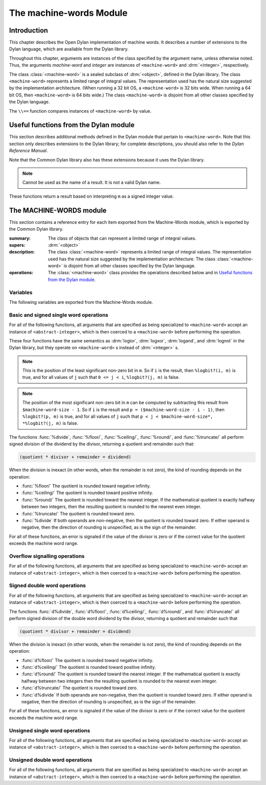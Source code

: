 ************************
The machine-words Module
************************

.. current-library:: common-dylan
.. current-module:: machine-words

Introduction
============

This chapter describes the Open Dylan implementation of machine
words. It describes a number of extensions to the Dylan language, which
are available from the Dylan library.

Throughout this chapter, arguments are instances of the class specified
by the argument name, unless otherwise noted. Thus, the arguments
*machine-word* and *integer* are instances of ``<machine-word>`` and
:drm:`<integer>`, respectively.

The class :class:`<machine-word>` is a sealed subclass of :drm:`<object>`,
defined in the Dylan library. The class ``<machine-word>`` represents a
limited range of integral values. The representation used has the natural
size suggested by the implementation architecture. (When running a 32 bit
OS, a ``<machine-word>`` is 32 bits wide. When running a 64 bit OS, then
``<machine-word>`` is 64 bits wide.) The class ``<machine-word>`` is
disjoint from all other classes specified by the Dylan language.

The ``\\==`` function compares instances of ``<machine-word>`` by value.

Useful functions from the Dylan module
======================================

This section describes additional methods defined in the Dylan module
that pertain to ``<machine-word>``. Note that this section only describes
extensions to the Dylan library; for complete descriptions, you should
also refer to the *Dylan Reference Manual*.

Note that the Common Dylan library also has these extensions because it
uses the Dylan library.

.. function:: odd?

   :signature: odd? m => r

   :parameter m: An instance of :class:`<machine-word>`
   :value r: An instance of :drm:`<boolean>`

.. function:: even?

   :signature: even? m => r

   :parameter m: An instance of :class:`<machine-word>`
   :value r: An instance of :drm:`<boolean>`

.. function:: zero?

   :signature: zero? m => r

   :parameter m: An instance of :class:`<machine-word>`
   :value r: An instance of :drm:`<boolean>`

.. note:: Cannot be used as the name of a result. It is not a valid Dylan name.

.. function:: positive?

   :signature: positive? m => r

   :parameter m: An instance of :class:`<machine-word>`
   :value r: An instance of :drm:`<boolean>`

.. function:: negative?

   :signature: negative? m => r

   :parameter m: An instance of :class:`<machine-word>`
   :value r: An instance of :drm:`<boolean>`

    negative? (m :: <machine-word>) => _ :: <boolean>

These functions return a result based on interpreting ``m`` as a signed
integer value.

.. function:: \=

   :signature: = m1 m2 => r
   :signature: = i1 m2 => r
   :signature: = m1 i2 => r

   :parameter m1: An instance of :class:`<machine-word>`
   :parameter m2: An instance of :class:`<machine-word>`
   :parameter i1: An instance of :class:`<abstract-integer>`
   :parameter i2: An instance of :class:`<abstract-integer>`
   :value r: An instance of :drm:`<boolean>`

   :description:

     The comparison is performed with the :class:`<machine-word>` arguments
     interpreted as signed integer values.

.. function:: <

   :signature: < m1 m2 => r
   :signature: < i1 m2 => r
   :signature: < m1 i2 => r

   :parameter m1: An instance of :class:`<machine-word>`
   :parameter m2: An instance of :class:`<machine-word>`
   :parameter i1: An instance of :class:`<abstract-integer>`
   :parameter i2: An instance of :class:`<abstract-integer>`
   :value r: An instance of :drm:`<boolean>`

   :description:

     The comparison is performed with the :class:`<machine-word>` arguments
     interpreted as signed integer values.

.. function:: as

   :signature: as t == <integer> m => r

   :parameter m: An instance of :class:`<machine-word>`
   :value r: An instance of :drm:`<integer>`

   :description:

     The result is an :drm:`<integer>` with the same value as ``m`` when
     interpreted as a signed integer value. An error is signaled if the value
     of ``m`` cannot be represented as an instance of :drm:`<integer>`.

.. function:: as

   :signature: as t == <abstract-integer> m => r

   :parameter m: An instance of :class:`<machine-word>`
   :value r: An instance of :class:`<abstract-integer>`

   :description:

     The result is an :class:`<abstract-integer>` with the same value as ``m``
     when interpreted as a signed integer value.

     (The uses for an instance of :class:`<abstract-integer>` that is not also
     an instance of :drm:`<integer>` are rather limited without the
     Generic-Arithmetic library.)

.. function:: as

   :signature: as t == <machine-word> i => r

   :parameter i: An instance of :class:`<abstract-integer>`
   :value r: An instance of :class:`<machine-word>`

   :description:

     If the value of ``i`` is outside the machine word range, then the result
     consists of the low :const:`$machine-word-size` bits of the twos-complement
     representation of ``i``. If any of the discarded bits differ from the
     sign of ``i``, then an error is signaled.

.. function:: limited

   :signature: limited t == <machine-word> #key signed? min max => r

   :parameter #key signed?: An instance of :drm:`<boolean>`. Defaults to
                            ``#t``
   :parameter #key min: An instance of :class:`<machine-word>`
   :parameter #key max: An instance of :class:`<machine-word>`
   :value r: An instance of :class:`<type>`

   :description:

     If the ``signed?`` argument is true (the default) then the ``min`` and
     ``max`` arguments are interpreted as signed values. When ``signed?`` is
     false, the ``min`` and ``max`` arguments are interpreted as unsigned
     values. The default value for each of min and max depends on the value of
     ``signed?``.  The defaults are taken from the corresponding minimum and
     maximum machine word values (see :const:`$maximum-signed-machine-word` and
     related constants below).

     For convenience, the values of ``min`` and/or ``max`` may also be
     instances of ``<abstract-integer>``, in which case they are coerced to
     instances of ``<machine-word>`` as if by using *as*.

The MACHINE-WORDS module
========================

This section contains a reference entry for each item exported from the
Machine-Words module, which is exported by the Common Dylan library.

.. class:: <machine-word>
   :sealed:

   :summary:
     The class of objects that can represent a limited range of integral
     values.

   :supers: :drm:`<object>`

   :description:

     The class :class:`<machine-word>` represents a limited range of integral
     values. The representation used has the natural size suggested by the
     implementation architecture. The class :class:`<machine-word>` is
     disjoint from all other classes specified by the Dylan language.
     

   :operations:

     The :class:`<machine-word>` class provides the operations described below
     and in `Useful functions from the Dylan module`_.

Variables
---------

The following variables are exported from the Machine-Words module.

.. constant:: $machine-word-size

   :type: :drm:`<integer>`

   :description:

     The number of bits in the representation of a :class:`<machine-word>`.

.. constant:: $maximum-signed-machine-word

   :type: :class:`<machine-word>`

   :description:

     The largest machine word, when interpreted as a signed integer value.

.. constant:: $minimum-signed-machine-word

   :type: :class:`<machine-word>`

   :description:

     The smallest machine word, when interpreted as a signed integer value.

.. constant:: $maximum-unsigned-machine-word

   :type: :class:`<machine-word>`

   :description:

     The largest machine word, when interpreted as an unsigned integer value.

.. constant:: $minimum-unsigned-machine-word

   :type: :class:`<machine-word>`

   :description:

     The smallest machine word, when interpreted as an unsigned integer
     value.

.. function:: as-unsigned

   :signature: as-unsigned t m => result

   :parameter t: A type
   :parameter m: An instance of :class:`<machine-word>`
   :value result: An istance of ``t``

   :description:

     The value of ``m`` is interpreted as an unsigned value and converted to an
     instance of :class:`<abstract-integer>`, then the result of that conversion
     is converted to type ``t`` using ``as``.

Basic and signed single word operations
---------------------------------------

For all of the following functions, all arguments that are specified as
being specialized to ``<machine-word>`` accept an instance of
``<abstract-integer>``, which is then coerced to a ``<machine-word>``
before performing the operation.

.. function:: %logior

   :signature: %logior #rest *machine-words* => r

   :parameter #rest *machine-words*: An instance of :class:`<machine-word>`
   :value r: An instance of :class:`<machine-word>`

.. function:: %logxor

   :signature: %logxor #rest *machine-words* => r

   :parameter #rest *machine-words*: An instance of :class:`<machine-word>`
   :value r: An instance of :class:`<machine-word>`

.. function:: %logand

   :signature: %logand #rest *machine-words* => r

   :parameter #rest *machine-words*: An instance of :class:`<machine-word>`
   :value r: An instance of :class:`<machine-word>`

.. function:: %lognot

   :signature: %lognot m => r

   :parameter m: An instance of :class:`<machine-word>`
   :value r: An instance of :class:`<machine-word>`

These four functions have the same semantics as :drm:`logior`, :drm:`logxor`,
:drm:`logand`, and :drm:`lognot` in the Dylan library, but they operate on
``<machine-word>`` s instead of :drm:`<integer>` s.

.. function:: %logbit?

   :signature: %logbit? index m => set?

   :parameter index: An instance of :drm:`<integer>`
   :parameter m: An instance of :class:`<machine-word>`
   :value set?: An instance of :drm:`<boolean>`

   :description:

     Returns true iff the indexed bit (zero based, counting from the least
     significant bit) of ``m`` is set. An error is signaled unless ``0 <= index
     < $machine-word-size``.

.. function:: %count-low-zeros

   :signature: %count-low-zeros m => c

   :parameter m: An instance of :class:`<machine-word>`
   :value c: An instance of :drm:`<integer>`

   :description:

     Returns the number of consecutive zero bits in ``m`` counting from the
     least significant bit.

.. note:: This is the position of the least significant non-zero bit in
   ``m``. So if ``i`` is the result, then ``%logbit?(i, m)`` is true, and for
   all values of ``j`` such that ``0 <= j < i``, ``%logbit?(j, m)`` is false.

.. function:: %count-high-zeros

   :signature: %count-high-zeros m => c

   :parameter m: An instance of :class:`<machine-word>`
   :parameter c: An instance of :drm:`<integer>`

   :description:

     Returns the number of consecutive zero bits in ``m`` counting from the
     most significant bit.

.. note:: The position of the most significant non-zero bit in ``m`` can be
   computed by subtracting this result from ``$machine-word-size - 1``. So
   if ``i`` is the result and ``p = ($machine-word-size - i - 1)``, then
   ``%logbit?(p, m)`` is true, and for all values of ``j`` such that ``p < j <
   $machine-word-size*, *%logbit?(j, m)`` is false.

.. function:: %+

   :signature: %+ m1 m2 => sum overflow?

   :parameter m1: An instance of :class:`<machine-word>`
   :parameter m2: An instance of :class:`<machine-word>`
   :value sum: An instance of :class:`<machine-word>`
   :value overflow?: An instance of :drm:`<boolean>`

   :description:

     Signed addition.

.. function:: %-

   :signature: %- m1 m2 => difference overflow?

   :parameter m1: An instance of :class:`<machine-word>`
   :parameter m2: An instance of :class:`<machine-word>`
   :value difference: An instance of :class:`<machine-word>`
   :value overflow?: An instance of :drm:`<boolean>`

   :description:

     Signed subtraction.

.. function:: %\*

   :signature: %\* m1 m2 => low high overflow?

   :parameter m1: An instance of :class:`<machine-word>`
   :parameter m2: An instance of :class:`<machine-word>`
   :value low: An instance of :class:`<machine-word>`
   :value high: An instance of :class:`<machine-word>`
   :value overflow?: An instance of :drm:`<boolean>`

   :description:

     Signed multiplication. The value of ``overflow?`` is false iff the
     ``high`` word result is a sign extension of the ``low`` word result.

.. function:: %floor/

   :signature: %floor/ dividend divisor => quotient remainder

   :parameter dividend: An instance of :class:`<machine-word>`
   :parameter divisor: An instance of :class:`<machine-word>`
   :value quotient: An instance of :class:`<machine-word>`
   :value remainder: An instance of :class:`<machine-word>`

.. function:: %ceiling/

   :signature: %ceiling/ dividend divisor => quotient remainder

   :parameter dividend: An instance of :class:`<machine-word>`
   :parameter divisor: An instance of :class:`<machine-word>`
   :value quotient: An instance of :class:`<machine-word>`
   :value remainder: An instance of :class:`<machine-word>`

.. function:: %round/

   :signature: %round/ dividend divisor => quotient remainder

   :parameter dividend: An instance of :class:`<machine-word>`
   :parameter divisor: An instance of :class:`<machine-word>`
   :value quotient: An instance of :class:`<machine-word>`
   :value remainder: An instance of :class:`<machine-word>`

.. function:: %truncate/

   :signature: %truncate/ dividend divisor => quotient remainder

   :parameter dividend: An instance of :class:`<machine-word>`
   :parameter divisor: An instance of :class:`<machine-word>`
   :value quotient: An instance of :class:`<machine-word>`
   :value remainder: An instance of :class:`<machine-word>`

.. function:: %divide

   :signature: %divide/ dividend divisor => quotient remainder

   :parameter dividend: An instance of :class:`<machine-word>`
   :parameter divisor: An instance of :class:`<machine-word>`
   :value quotient: An instance of :class:`<machine-word>`
   :value remainder: An instance of :class:`<machine-word>`

The functions :func:`%divide`, :func:`%floor/`, :func:`%ceiling/`,
:func:`%round/`, and :func:`%truncate/` all perform signed division of the
dividend by the divisor, returning a quotient and remainder such that:

.. code-block:: dylan

    (quotient * divisor + remainder = dividend)

When the division is inexact (in other words, when the remainder is not
zero), the kind of rounding depends on the operation:

- :func:`%floor/` The quotient is rounded toward
  negative infinity.
- :func:`%ceiling/` The quotient is rounded toward
  positive infinity.
- :func:`%round/` The quotient is rounded toward
  the nearest integer. If the mathematical quotient is exactly halfway
  between two integers, then the resulting quotient is rounded to the
  nearest even integer.
- :func:`%truncate/` The quotient is rounded toward
  zero.
- :func:`%divide` If both operands are
  non-negative, then the quotient is rounded toward zero. If either
  operand is negative, then the direction of rounding is unspecified,
  as is the sign of the remainder.

For all of these functions, an error is signaled if the value of the
divisor is zero or if the correct value for the quotient exceeds the
machine word range.

.. function:: %negative

   :signature: %negative m => r overflow?

   :parameter m: An instance of :class:`<machine-word>`
   :value r: An instance of :class:`<machine-word>`
   :value overflow?: An instance of :drm:`<boolean>`

.. function:: %abs

   :signature: %abs m => r overflow?

   :parameter m: An instance of :class:`<machine-word>`
   :value r: An instance of :class:`<machine-word>`
   :value overflow?: An instance of :drm:`<boolean>`

.. function:: %shift-left

   :signature: %shift-left m count => low high overflow?

   :parameter m: An instance of :class:`<machine-word>`
   :parameter count: An instance of :drm:`<integer>`
   :value low: An instance of :class:`<machine-word>`
   :value high: An instance of :class:`<machine-word>`
   :value overflow?: An instance of :drm:`<boolean>`

   :description:

     Arithmetic left shift of ``m`` by count. An error is signaled unless ``0
     <= count < $machine-word-size``. The value of ``overflow?`` is false iff
     the high word result is a sign extension of the low word result.

.. function:: %shift-right

   :signature: %shift-right m count => r

   :parameter m: An instance of :class:`<machine-word>`
   :parameter count: An instance of :drm:`<integer>`
   :value r: An instance of :class:`<machine-word>`

   :description:

     Arithmetic right shift of ``m`` by ``count``. An error is signaled unless
     ``0 <= count < $machine-word-size``.

Overflow signalling operations
------------------------------

For all of the following functions, all arguments that are specified as
being specialized to ``<machine-word>`` accept an instance of
``<abstract-integer>``, which is then coerced to a ``<machine-word>``
before performing the operation.

.. function:: so%+

   :signature: so%+ m1 m2 => sum

   :parameter m1: An instance of :class:`<machine-word>`
   :parameter m2: An instance of :class:`<machine-word>`
   :value sum: An instance of :class:`<machine-word>`

   :description:

     Signed addition. An error is signaled on overflow.

.. function:: so%-

   :signature: so%- m1 m2 => difference

   :parameter m1: An instance of :class:`<machine-word>`
   :parameter m2: An instance of :class:`<machine-word>`
   :value difference: An instance of :class:`<machine-word>`

   :description:

     Signed subtraction. An error is signaled on overflow.

.. function:: so%\*

   :signature: so%\* m1 m2 => product

   :parameter m1: An instance of :class:`<machine-word>`
   :parameter m2: An instance of :class:`<machine-word>`
   :value product: An instance of :class:`<machine-word>`

   :description:

     Signed multiplication. An error is signaled on overflow.

.. function:: so%negative

   :signature: so%negative m => r

   :parameter m: An instance of :class:`<machine-word>`
   :value r: An instance of :class:`<machine-word>`

   :description:

      Negation. An error is signaled on overflow.

.. function:: so%abs

   :signature: so%abs m => r

   :parameter m: An instance of :class:`<machine-word>`
   :value r: An instance of :class:`<machine-word>`

   :description:

     Absolute value. An error is signaled on overflow.

.. function:: so%shift-left

   :signature: so%shift-left m count => r

   :parameter m: An instance of :class:`<machine-word>`
   :parameter count: An instance of :drm:`<integer>`
   :value r: An instance of :class:`<machine-word>`

   :description:

     Arithmetic left shift of ``m`` by ``count``. An error is signaled unless
     ``0 <= count < $machine-word-size``. An error is signaled on overflow.

Signed double word operations
-----------------------------

For all of the following functions, all arguments that are specified as
being specialized to ``<machine-word>`` accept an instance of
``<abstract-integer>``, which is then coerced to a ``<machine-word>``
before performing the operation.

.. function:: d%floor/

   :signature: d%floor/ dividend-low dividend-high divisor => quotient
               remainder

   :parameter dividend-low: An instance of :class:`<machine-word>`
   :parameter dividend-high: An instance of :class:`<machine-word>`
   :parameter divisor: An instance of :class:`<machine-word>`
   :value quotient: An instance of :class:`<machine-word>`
   :value remainder: An instance of :class:`<machine-word>`

.. function:: d%ceiling/

   :signature: d%ceiling/ dividend-low dividend-high divisor => quotient
               remainder

   :parameter dividend-low: An instance of :class:`<machine-word>`
   :parameter dividend-high: An instance of :class:`<machine-word>`
   :parameter divisor: An instance of :class:`<machine-word>`
   :value quotient: An instance of :class:`<machine-word>`
   :value remainder: An instance of :class:`<machine-word>`

.. function:: d%round/

   :signature: d%round/ dividend-low dividend-high divisor => quotient
               remainder

   :parameter dividend-low: An instance of :class:`<machine-word>`
   :parameter dividend-high: An instance of :class:`<machine-word>`
   :parameter divisor: An instance of :class:`<machine-word>`
   :value quotient: An instance of :class:`<machine-word>`
   :value remainder: An instance of :class:`<machine-word>`

.. function:: d%truncate/

   :signature: d%truncate/ dividend-low dividend-high divisor => quotient
               remainder

   :parameter dividend-low: An instance of :class:`<machine-word>`
   :parameter dividend-high: An instance of :class:`<machine-word>`
   :parameter divisor: An instance of :class:`<machine-word>`
   :value quotient: An instance of :class:`<machine-word>`
   :value remainder: An instance of :class:`<machine-word>`

.. function:: d%divide

   :signature: d%divide dividend-low dividend-high divisor => quotient
               remainder

   :parameter dividend-low: An instance of :class:`<machine-word>`
   :parameter dividend-high: An instance of :class:`<machine-word>`
   :parameter divisor: An instance of :class:`<machine-word>`
   :value quotient: An instance of :class:`<machine-word>`
   :value remainder: An instance of :class:`<machine-word>`

The functions :func:`d%divide`, :func:`d%floor/`, :func:`d%ceiling/`,
:func:`d%round/`, and :func:`d%truncate/` all perform signed division of the
double word dividend by the divisor, returning a quotient and remainder such
that

.. code-block:: dylan

    (quotient * divisor + remainder = dividend)

When the division is inexact (in other words, when the remainder is not
zero), the kind of rounding depends on the operation:

- :func:`d%floor/` The quotient is rounded toward
  negative infinity.
- :func:`d%ceiling/` The quotient is rounded toward
  positive infinity.
- :func:`d%round/` The quotient is rounded toward
  the nearest integer. If the mathematical quotient is exactly halfway
  between two integers then the resulting quotient is rounded to the
  nearest even integer.
- :func:`d%truncate/` The quotient is rounded
  toward zero.
- :func:`d%divide` If both operands are
  non-negative, then the quotient is rounded toward zero. If either
  operand is negative, then the direction of rounding is unspecified,
  as is the sign of the remainder.

For all of these functions, an error is signaled if the value of the
divisor is zero or if the correct value for the quotient exceeds the
machine word range.

Unsigned single word operations
-------------------------------

For all of the following functions, all arguments that are specified as
being specialized to ``<machine-word>`` accept an instance of
``<abstract-integer>``, which is then coerced to a ``<machine-word>``
before performing the operation.

.. function:: u%+

   :signature: u%+ m1 m2 => sum carry

   :parameter m1: An instance of :class:`<machine-word>`
   :parameter m2: An instance of :class:`<machine-word>`
   :value sum: An instance of :class:`<machine-word>`
   :value carry: An instance of :class:`<machine-word>`

   :description:

     Unsigned addition. The value represented by ``carry`` is either 0 or 1.

.. function:: u%-

   :signature: u%- m1 m2 => sum borrow

   :parameter m1: An instance of :class:`<machine-word>`
   :parameter m2: An instance of :class:`<machine-word>`
   :value sum: An instance of :class:`<machine-word>`
   :value borrow: An instance of :class:`<machine-word>`

   :description:

     Unsigned subtraction. The value represented by ``borrow`` is either 0 or
     1.

.. function:: u%\*

   :signature: u%\* m1 m2 => low high

   :parameter m1: An instance of :class:`<machine-word>`
   :parameter m2: An instance of :class:`<machine-word>`
   :value low: An instance of :class:`<machine-word>`
   :value high: An instance of :class:`<machine-word>`

   :description:

     Unsigned multiplication.

.. function:: u%divide

   :signature: u%divide dividend divisor => quotient remainder

   :parameter dividend: An instance of :class:`<machine-word>`
   :parameter divisor: An instance of :class:`<machine-word>`
   :value quotient: An instance of :class:`<machine-word>`
   :value remainder: An instance of :class:`<machine-word>`

   :description:

     Performs unsigned division of the dividend by the divisor, returning a
     quotient and remainder such that

     .. code-block:: dylan

         (quotient * divisor + remainder = dividend)

     An error is signaled if the value of the ``divisor`` is zero.

.. function:: u%rotate-left

   :signature: u%rotate-left m count => r

   :parameter m: An instance of :class:`<machine-word>`
   :parameter count: An instance of :drm:`<integer>`
   :value r: An instance of :class:`<machine-word>`

   :description:

     Logical left rotation of ``m`` by ``count``. An error is signaled unless
     ``0 <= count < $machine-word-size``.

.. function:: u%rotate-right

   :signature: u%rotate-right m count => r

   :parameter m: An instance of :class:`<machine-word>`
   :parameter count: An instance of :drm:`<integer>`
   :value r: An instance of :class:`<machine-word>`

   :description:

     Logical right rotation of ``m`` by ``count``. An error is signaled unless
     ``0 <= count < $machine-word-size``.

.. function:: u%shift-left

   :signature: u%shift-left m count => r

   :parameter m: An instance of :class:`<machine-word>`
   :parameter count: An instance of :drm:`<integer>`
   :value r: An instance of :class:`<machine-word>`

   :description:

     Logical left shift of ``m`` by ``count``. An error is signaled unless ``0
     <= count < $machine-word-size``.

.. function:: u%shift-right

   :signature: u%shift-right m count => r

   :parameter m: An instance of :class:`<machine-word>`
   :parameter count: An instance of :drm:`<integer>`
   :value r: An instance of :class:`<machine-word>`

   :description:

     Logical right shift of ``m`` by ``count``. An error is signaled unless ``0
     <= count < $machine-word-size``.

.. function:: u%<

   :signature: u%< m1 m2 => smaller?

   :parameter m1: An instance of :class:`<machine-word>`
   :parameter m2: An instance of :class:`<machine-word>`
   :value smaller?: An instance of :drm:`<boolean>`

   :description:

     Unsigned comparison.

Unsigned double word operations
-------------------------------

For all of the following functions, all arguments that are specified as
being specialized to ``<machine-word>`` accept an instance of
``<abstract-integer>``, which is then coerced to a ``<machine-word>``
before performing the operation.

.. function:: ud%divide

   :signature: ud%divide dividend-low dividend-high divisor => quotient remainder

   :parameter dividend-low: An instance of :class:`<machine-word>`
   :parameter dividend-high: An instance of :class:`<machine-word>`
   :parameter divisor: An instance of :class:`<machine-word>`
   :value quotient: An instance of :class:`<machine-word>`
   :value remainder: An instance of :class:`<machine-word>`

   :description:

     Performs unsigned division of the double word dividend by the ``divisor``,
     returning a ``quotient`` and ``remainder`` such that

     .. code-block:: dylan

         (quotient * divisor + remainder = dividend)

     An error is signaled if the value of the ``divisor`` is zero or if the
     correct value for the ``quotient`` exceeds the machine word range.

.. function:: ud%shift-left

   :signature: ud%shift-left low high count => low high

   :parameter low: An instance of :class:`<machine-word>`
   :parameter high: An instance of :class:`<machine-word>`
   :parameter count: An instance of :drm:`<integer>`
   :value low: An instance of :class:`<machine-word>`
   :value high: An instance of :class:`<machine-word>`

   :description:

     Logical left shift by ``count`` of the double word value represented by
     ``low`` and ``high``. An error is signaled unless ``0 <= count <
     $machine-word-size``.

.. function:: ud%shift-right

   :signature: ud%shift-right low high count => low high

   :parameter low: An instance of :class:`<machine-word>`
   :parameter high: An instance of :class:`<machine-word>`
   :parameter count: An instance of :drm:`<integer>`
   :value low: An instance of :class:`<machine-word>`
   :value high: An instance of :class:`<machine-word>`

   :description:

     Logical right shift by ``count`` of the double word value represented by
     ``low`` and ``high``. An error is signaled unless ``0 <= count <
     $machine-word-size``.
